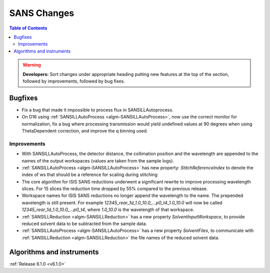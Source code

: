 ============
SANS Changes
============

.. contents:: Table of Contents
   :local:

.. warning:: **Developers:** Sort changes under appropriate heading
    putting new features at the top of the section, followed by
    improvements, followed by bug fixes.

Bugfixes
--------

- Fix a bug that made it impossible to process flux in SANSILLAutoprocess.
- On D16 using :ref:`SANSILLAutoProcess <algm-SANSILLAutoProcess>`, now use the correct monitor for normalization, fix a bug where processing transmission would yield undefined values at 90 degrees when using ThetaDependent correction, and improve the q binning used.

Improvements
############

- With SANSILLAutoProcess, the detector distance, the collimation position and the wavelength are appended to the names of the output workspaces (values are taken from the sample logs).
- :ref:`SANSILLAutoProcess <algm-SANSILLAutoProcess>` has new property: `StitchReferenceIndex` to denote the index of ws that should be a reference
  for scaling during stitching
- The core algorithm for ISIS SANS reductions underwent a significant rewrite to improve processing wavelength slices.
  For 15 slices the reduction time dropped by 55% compared to the previous release.
- Workspace names for ISIS SANS reductions no longer append the wavelength to the name. The prepended
  wavelength is still present. For example `12345_rear_1d_1.0_10.0_...p0_t4_1.0_10.0` will now be called
  `12345_rear_1d_1.0_10.0_...p0_t4`, where `1.0_10.0` is the wavelength of that workspace.
- :ref:`SANSILLReduction <algm-SANSILLReduction>` has a new property `SolventInputWorkspace`, to provide reduced solvent data to be subtracted from the sample data.
- :ref:`SANSILLAutoProcess <algm-SANSILLAutoProcess>` has a new property `SolventFiles`, to communicate with :ref:`SANSILLReduction <algm-SANSILLReduction>` the file names of the reduced solvent data.



Algorithms and instruments
--------------------------


:ref:`Release 6.1.0 <v6.1.0>`
